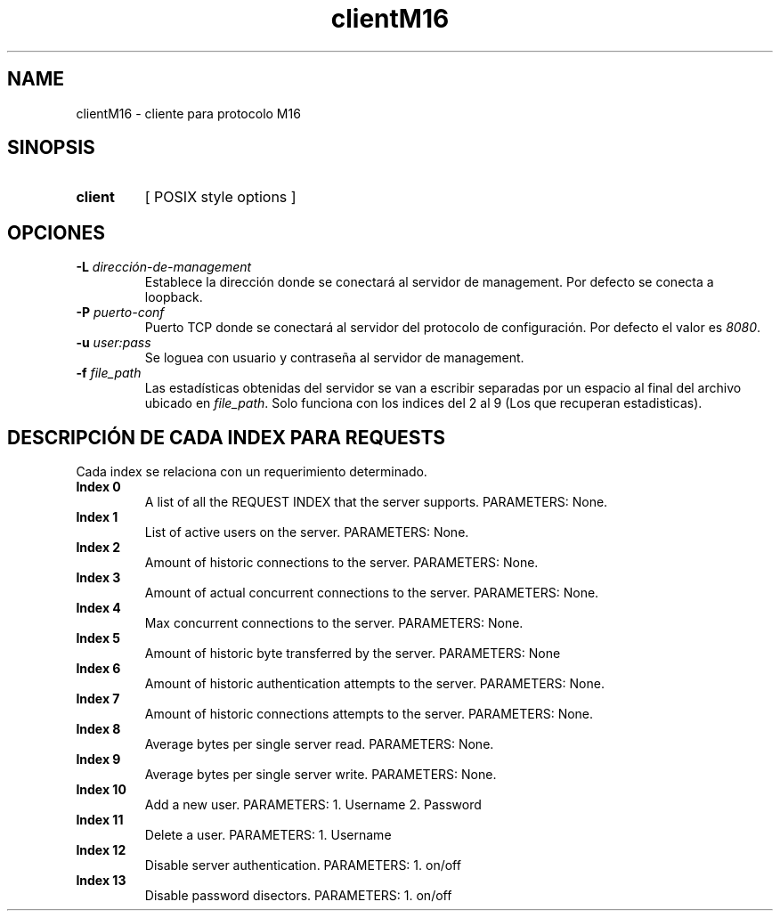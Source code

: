 .\" Macros
.ds PX \s-1POSIX\s+1
.de EXAMPLE .\" Format de los ejemplos
.RS 10
.BR "\\$1"
.RE
..

.TH clientM16 0.0.0 "20 de junio 2022"
.LO 8
.SH NAME
clientM16 \- cliente para protocolo M16

.SH SINOPSIS
.HP 10
.B  client
[ POSIX style options ]

.SH OPCIONES


.IP "\fB\-L\fB \fIdirección-de-management\fR"
Establece la dirección donde se conectará al servidor de
management. Por defecto se conecta a loopback.

.IP "\fB\-P\fB \fIpuerto-conf\fR"
Puerto TCP  donde se conectará al servidor del protocolo
de configuración. Por defecto el valor es \fI8080\fR.

.IP "\fB\-u\fB \fIuser:pass\fR"
Se loguea con usuario y contraseña al servidor de management.

.IP "\fB\-f\fB \fIfile_path\fR"
Las estadísticas obtenidas del servidor se van a escribir separadas por un espacio al final del archivo ubicado en \fIfile_path\fR.
Solo funciona con los indices del 2 al 9 (Los que recuperan estadisticas).


.SH DESCRIPCIÓN DE CADA INDEX PARA REQUESTS

Cada index se relaciona con un requerimiento determinado.

.IP "\fBIndex 0\fR"
A list of all the REQUEST INDEX that the server supports. PARAMETERS: None.

.IP "\fBIndex 1\fR"
List of active users on the server.  PARAMETERS: None.

.IP "\fBIndex 2\fR"
Amount of historic connections to the server.  PARAMETERS: None.

.IP "\fBIndex 3\fR"
Amount of actual concurrent connections to the server. PARAMETERS: None.

.IP "\fBIndex 4\fR"
Max concurrent connections to the server.  PARAMETERS: None.

.IP "\fBIndex 5\fR"
Amount of historic byte transferred by the server. PARAMETERS: None

.IP "\fBIndex 6\fR"
Amount of historic authentication attempts to the server. PARAMETERS: None.

.IP "\fBIndex 7\fR"
Amount of historic connections attempts to the server. PARAMETERS: None.


.IP "\fBIndex 8\fR"
Average bytes per single server read.  PARAMETERS: None.

.IP "\fBIndex 9\fR"
Average bytes per single server write.  PARAMETERS: None.

.IP "\fBIndex 10\fR"
Add a new user.  PARAMETERS: 1. Username 2. Password

.IP "\fBIndex 11\fR"
Delete a user.  PARAMETERS: 1. Username


.IP "\fBIndex 12\fR"
Disable server authentication.  PARAMETERS: 1. on/off

.IP "\fBIndex 13\fR"
Disable password disectors.  PARAMETERS: 1. on/off




